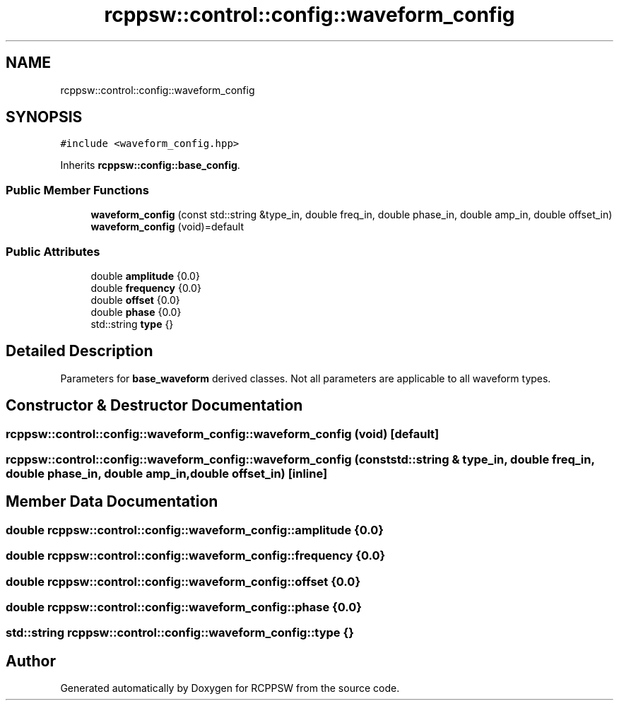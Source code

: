 .TH "rcppsw::control::config::waveform_config" 3 "Sat Feb 5 2022" "RCPPSW" \" -*- nroff -*-
.ad l
.nh
.SH NAME
rcppsw::control::config::waveform_config
.SH SYNOPSIS
.br
.PP
.PP
\fC#include <waveform_config\&.hpp>\fP
.PP
Inherits \fBrcppsw::config::base_config\fP\&.
.SS "Public Member Functions"

.in +1c
.ti -1c
.RI "\fBwaveform_config\fP (const std::string &type_in, double freq_in, double phase_in, double amp_in, double offset_in)"
.br
.ti -1c
.RI "\fBwaveform_config\fP (void)=default"
.br
.in -1c
.SS "Public Attributes"

.in +1c
.ti -1c
.RI "double \fBamplitude\fP {0\&.0}"
.br
.ti -1c
.RI "double \fBfrequency\fP {0\&.0}"
.br
.ti -1c
.RI "double \fBoffset\fP {0\&.0}"
.br
.ti -1c
.RI "double \fBphase\fP {0\&.0}"
.br
.ti -1c
.RI "std::string \fBtype\fP {}"
.br
.in -1c
.SH "Detailed Description"
.PP 
Parameters for \fBbase_waveform\fP derived classes\&. Not all parameters are applicable to all waveform types\&. 
.SH "Constructor & Destructor Documentation"
.PP 
.SS "rcppsw::control::config::waveform_config::waveform_config (void)\fC [default]\fP"

.SS "rcppsw::control::config::waveform_config::waveform_config (const std::string & type_in, double freq_in, double phase_in, double amp_in, double offset_in)\fC [inline]\fP"

.SH "Member Data Documentation"
.PP 
.SS "double rcppsw::control::config::waveform_config::amplitude {0\&.0}"

.SS "double rcppsw::control::config::waveform_config::frequency {0\&.0}"

.SS "double rcppsw::control::config::waveform_config::offset {0\&.0}"

.SS "double rcppsw::control::config::waveform_config::phase {0\&.0}"

.SS "std::string rcppsw::control::config::waveform_config::type {}"


.SH "Author"
.PP 
Generated automatically by Doxygen for RCPPSW from the source code\&.
